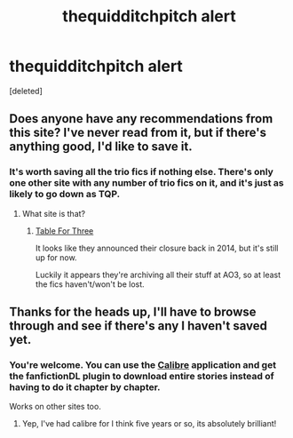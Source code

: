 #+TITLE: thequidditchpitch alert

* thequidditchpitch alert
:PROPERTIES:
:Score: 21
:DateUnix: 1429238388.0
:DateShort: 2015-Apr-17
:FlairText: Misc
:END:
[deleted]


** Does anyone have any recommendations from this site? I've never read from it, but if there's anything good, I'd like to save it.
:PROPERTIES:
:Author: Wenxie
:Score: 3
:DateUnix: 1429318055.0
:DateShort: 2015-Apr-18
:END:

*** It's worth saving all the trio fics if nothing else. There's only one other site with any number of trio fics on it, and it's just as likely to go down as TQP.
:PROPERTIES:
:Author: Servalpur
:Score: 1
:DateUnix: 1429848335.0
:DateShort: 2015-Apr-24
:END:

**** What site is that?
:PROPERTIES:
:Author: SilverCookieDust
:Score: 1
:DateUnix: 1429914453.0
:DateShort: 2015-Apr-25
:END:

***** [[http://www.triofic.com/index.php][Table For Three]]

It looks like they announced their closure back in 2014, but it's still up for now.

Luckily it appears they're archiving all their stuff at AO3, so at least the fics haven't/won't be lost.
:PROPERTIES:
:Author: Servalpur
:Score: 1
:DateUnix: 1429915488.0
:DateShort: 2015-Apr-25
:END:


** Thanks for the heads up, I'll have to browse through and see if there's any I haven't saved yet.
:PROPERTIES:
:Author: girlikecupcake
:Score: 1
:DateUnix: 1429314835.0
:DateShort: 2015-Apr-18
:END:

*** You're welcome. You can use the [[http://calibre-ebook.com/][Calibre]] application and get the fanfictionDL plugin to download entire stories instead of having to do it chapter by chapter.

Works on other sites too.
:PROPERTIES:
:Author: Urukubarr
:Score: 3
:DateUnix: 1429315289.0
:DateShort: 2015-Apr-18
:END:

**** Yep, I've had calibre for I think five years or so, its absolutely brilliant!
:PROPERTIES:
:Author: girlikecupcake
:Score: 1
:DateUnix: 1429318816.0
:DateShort: 2015-Apr-18
:END:
